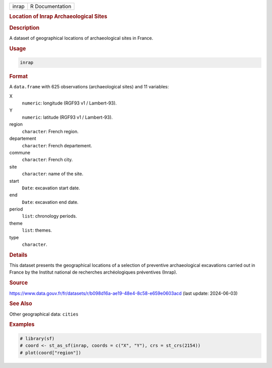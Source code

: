 .. container::

   .. container::

      ===== ===============
      inrap R Documentation
      ===== ===============

      .. rubric:: Location of Inrap Archaeological Sites
         :name: location-of-inrap-archaeological-sites

      .. rubric:: Description
         :name: description

      A dataset of geographical locations of archaeological sites in
      France.

      .. rubric:: Usage
         :name: usage

      .. code:: R

         inrap

      .. rubric:: Format
         :name: format

      A ``data.frame`` with 625 observations (archaeological sites) and
      11 variables:

      X
         ``numeric``: longitude (RGF93 v1 / Lambert-93).

      Y
         ``numeric``: latitude (RGF93 v1 / Lambert-93).

      region
         ``character``: French region.

      departement
         ``character``: French departement.

      commune
         ``character``: French city.

      site
         ``character``: name of the site.

      start
         ``Date``: excavation start date.

      end
         ``Date``: excavation end date.

      period
         ``list``: chronology periods.

      theme
         ``list``: themes.

      type
         ``character``.

      .. rubric:: Details
         :name: details

      This dataset presents the geographical locations of a selection of
      preventive archaeological excavations carried out in France by the
      Institut national de recherches archéologiques préventives
      (Inrap).

      .. rubric:: Source
         :name: source

      https://www.data.gouv.fr/fr/datasets/r/b098d16a-ae19-48e4-8c58-e659e0603acd
      (last update: 2024-06-03)

      .. rubric:: See Also
         :name: see-also

      Other geographical data: ``cities``

      .. rubric:: Examples
         :name: examples

      .. code:: R

         # library(sf)
         # coord <- st_as_sf(inrap, coords = c("X", "Y"), crs = st_crs(2154))
         # plot(coord["region"])
